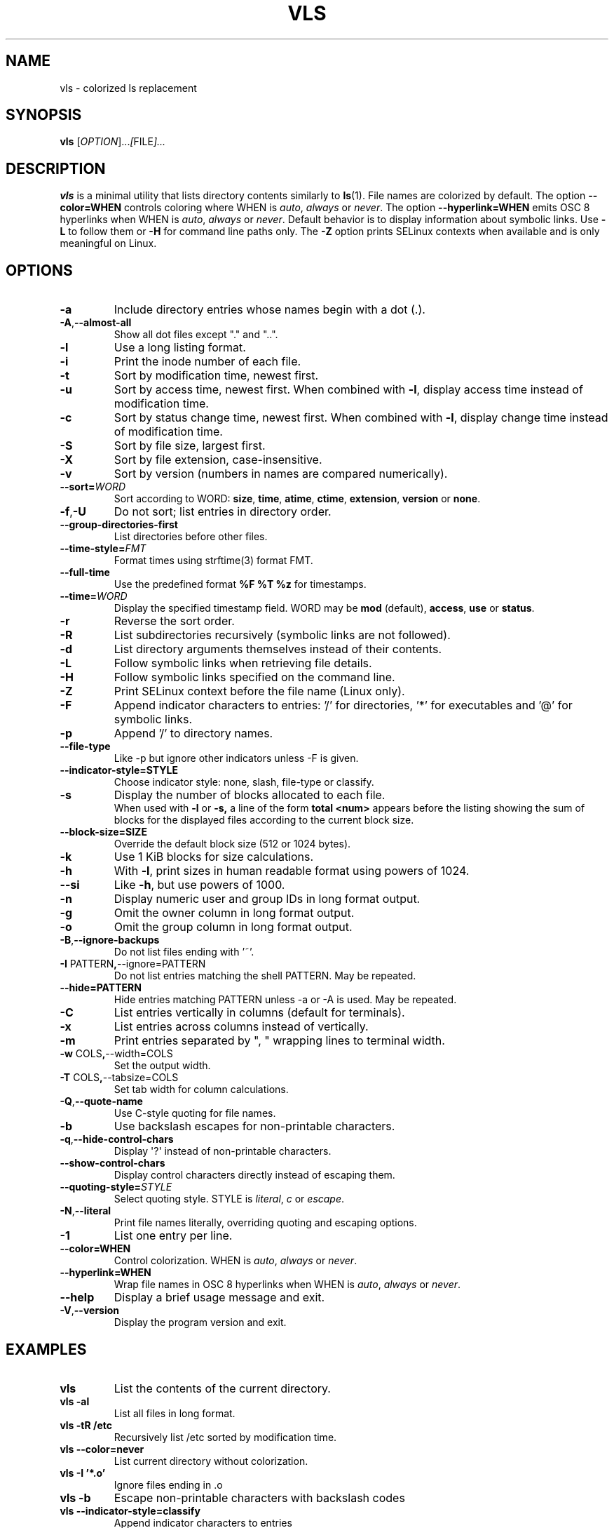 .TH VLS 1 "June 18, 2025" "vls 0.1" "User Commands"
.SH NAME
vls \- colorized ls replacement
.SH SYNOPSIS
.B vls
.RI [ OPTION ]... [ FILE ]...
.SH DESCRIPTION
.B vls
is a minimal utility that lists directory contents similarly to
.BR ls (1).
File names are colorized by default. The option
.BR --color=WHEN
controls coloring where WHEN is \fIauto\fP, \fIalways\fP or \fInever\fP.
The option
.BR --hyperlink=WHEN
emits OSC 8 hyperlinks when WHEN is \fIauto\fP, \fIalways\fP or \fInever\fP.
Default behavior is to display information about symbolic links. Use
.BR -L
to follow them or
.BR -H
for command line paths only.
The
.BR -Z
option prints SELinux contexts when available and is only meaningful on Linux.
.SH OPTIONS
.TP
.BR -a
Include directory entries whose names begin with a dot (.).
.TP
.BR -A , --almost-all
Show all dot files except "." and "..".
.TP
.BR -l
Use a long listing format.
.TP
.BR -i
Print the inode number of each file.
.TP
.BR -t
Sort by modification time, newest first.
.TP
.BR -u
Sort by access time, newest first. When combined with
.BR -l ,
display access time instead of modification time.
.TP
.BR -c
Sort by status change time, newest first. When combined with
.BR -l ,
display change time instead of modification time.
.TP
.BR -S
Sort by file size, largest first.
.TP
.BR -X
Sort by file extension, case-insensitive.
.TP
.BR -v
Sort by version (numbers in names are compared numerically).
.TP
.B --sort=\fIWORD\fP
Sort according to WORD: \fBsize\fP, \fBtime\fP, \fBatime\fP, \fBctime\fP,
\fBextension\fP, \fBversion\fP or \fBnone\fP.
.TP
.BR -f , -U
Do not sort; list entries in directory order.
.TP
.BR --group-directories-first
List directories before other files.
.TP
.BR --time-style=\fIFMT\fP
Format times using strftime(3) format FMT.
.TP
.BR --full-time
Use the predefined format \fB%F %T %z\fP for timestamps.
.TP
.B --time=\fIWORD\fP
Display the specified timestamp field. WORD may be
\fBmod\fP (default), \fBaccess\fP, \fBuse\fP or \fBstatus\fP.
.TP
.BR -r
Reverse the sort order.
.TP
.BR -R
List subdirectories recursively (symbolic links are not followed).
.TP
.BR -d
List directory arguments themselves instead of their contents.
.TP
.BR -L
Follow symbolic links when retrieving file details.
.TP
.BR -H
Follow symbolic links specified on the command line.
.TP
.BR -Z
Print SELinux context before the file name (Linux only).
.TP
.BR -F
Append indicator characters to entries: '/' for directories, '*' for executables and '@' for symbolic links.
.TP
.BR -p
Append '/' to directory names.
.TP
.B --file-type
Like -p but ignore other indicators unless -F is given.
.TP
.B --indicator-style=STYLE
Choose indicator style: none, slash, file-type or classify.
.TP
.BR -s
Display the number of blocks allocated to each file.
.br
When used with
.B -l
or
.B -s,
a line of the form
.B "total <num>"
appears before the listing showing the sum of blocks for the displayed files
according to the current block size.
.TP
.BR --block-size=SIZE
Override the default block size (512 or 1024 bytes).
.TP
.BR -k
Use 1 KiB blocks for size calculations.
.TP
.BR -h
With
.BR -l ,
print sizes in human readable format using powers of 1024.
.TP
.BR --si
Like
.BR -h ,
but use powers of 1000.
.TP
.BR -n
Display numeric user and group IDs in long format output.
.TP
.BR -g
Omit the owner column in long format output.
.TP
.BR -o
Omit the group column in long format output.
.TP
.BR -B , --ignore-backups
Do not list files ending with '~'.
.TP
.BR -I " PATTERN" , --ignore=PATTERN
Do not list entries matching the shell PATTERN. May be repeated.
.TP
.B --hide=PATTERN
Hide entries matching PATTERN unless -a or -A is used. May be repeated.
.TP
.BR -C
List entries vertically in columns (default for terminals).
.TP
.BR -x
List entries across columns instead of vertically.
.TP
.BR -m
Print entries separated by ", " wrapping lines to terminal width.
.TP
.BR -w " COLS" , --width=COLS
Set the output width.
.TP
.BR -T " COLS" , --tabsize=COLS
Set tab width for column calculations.
.TP
.BR -Q , --quote-name
Use C-style quoting for file names.
.TP
.BR -b
Use backslash escapes for non-printable characters.
.TP
.BR -q , --hide-control-chars
Display \(aq?\(aq instead of non-printable characters.
.TP
.B --show-control-chars
Display control characters directly instead of escaping them.
.TP
.BR --quoting-style=\fISTYLE\fR
Select quoting style. STYLE is \fIliteral\fR, \fIc\fR or \fIescape\fR.
.TP
.BR -N , --literal
Print file names literally, overriding quoting and escaping options.
.TP
.BR -1
List one entry per line.
.TP
.BR --color=WHEN
Control colorization. WHEN is \fIauto\fP, \fIalways\fP or \fInever\fP.
.TP
.BR --hyperlink=WHEN
Wrap file names in OSC 8 hyperlinks when WHEN is \fIauto\fP, \fIalways\fP or \fInever\fP.
.TP
.BR --help
Display a brief usage message and exit.
.TP
.BR -V , --version
Display the program version and exit.
.SH EXAMPLES
.TP
.B vls
List the contents of the current directory.
.TP
.B vls -al
List all files in long format.
.TP
.B vls -tR /etc
Recursively list /etc sorted by modification time.
.TP
.B vls --color=never
List current directory without colorization.
.TP
.B vls -I '*.o'
Ignore files ending in .o
.TP
.B vls -b
Escape non-printable characters with backslash codes
.TP
.B vls --indicator-style=classify
Append indicator characters to entries
.TP
.B vls --hyperlink=always
Output OSC 8 hyperlinks for all file names
.SH SEE ALSO
.BR ls (1)

